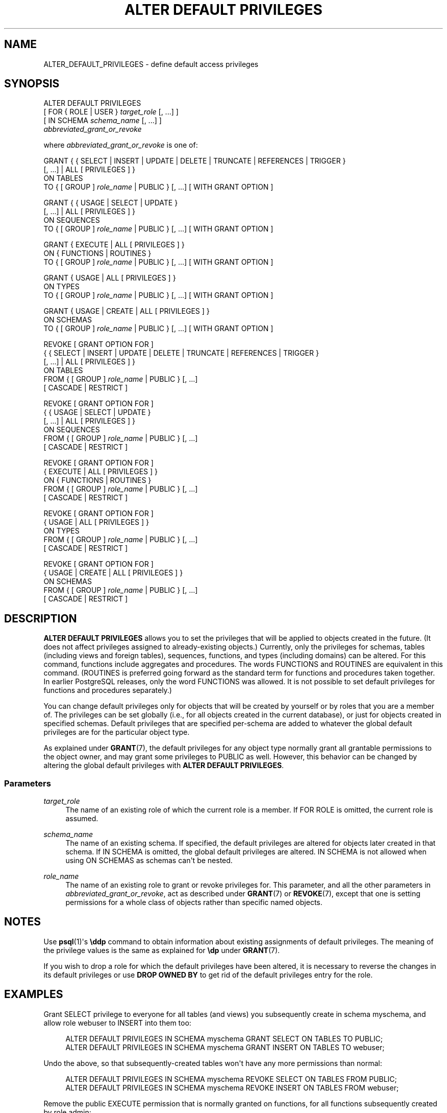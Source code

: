 '\" t
.\"     Title: ALTER DEFAULT PRIVILEGES
.\"    Author: The PostgreSQL Global Development Group
.\" Generator: DocBook XSL Stylesheets v1.79.1 <http://docbook.sf.net/>
.\"      Date: 2018
.\"    Manual: PostgreSQL 11.1 Documentation
.\"    Source: PostgreSQL 11.1
.\"  Language: English
.\"
.TH "ALTER DEFAULT PRIVILEGES" "7" "2018" "PostgreSQL 11.1" "PostgreSQL 11.1 Documentation"
.\" -----------------------------------------------------------------
.\" * Define some portability stuff
.\" -----------------------------------------------------------------
.\" ~~~~~~~~~~~~~~~~~~~~~~~~~~~~~~~~~~~~~~~~~~~~~~~~~~~~~~~~~~~~~~~~~
.\" http://bugs.debian.org/507673
.\" http://lists.gnu.org/archive/html/groff/2009-02/msg00013.html
.\" ~~~~~~~~~~~~~~~~~~~~~~~~~~~~~~~~~~~~~~~~~~~~~~~~~~~~~~~~~~~~~~~~~
.ie \n(.g .ds Aq \(aq
.el       .ds Aq '
.\" -----------------------------------------------------------------
.\" * set default formatting
.\" -----------------------------------------------------------------
.\" disable hyphenation
.nh
.\" disable justification (adjust text to left margin only)
.ad l
.\" -----------------------------------------------------------------
.\" * MAIN CONTENT STARTS HERE *
.\" -----------------------------------------------------------------
.SH "NAME"
ALTER_DEFAULT_PRIVILEGES \- define default access privileges
.SH "SYNOPSIS"
.sp
.nf
ALTER DEFAULT PRIVILEGES
    [ FOR { ROLE | USER } \fItarget_role\fR [, \&.\&.\&.] ]
    [ IN SCHEMA \fIschema_name\fR [, \&.\&.\&.] ]
    \fIabbreviated_grant_or_revoke\fR

where \fIabbreviated_grant_or_revoke\fR is one of:

GRANT { { SELECT | INSERT | UPDATE | DELETE | TRUNCATE | REFERENCES | TRIGGER }
    [, \&.\&.\&.] | ALL [ PRIVILEGES ] }
    ON TABLES
    TO { [ GROUP ] \fIrole_name\fR | PUBLIC } [, \&.\&.\&.] [ WITH GRANT OPTION ]

GRANT { { USAGE | SELECT | UPDATE }
    [, \&.\&.\&.] | ALL [ PRIVILEGES ] }
    ON SEQUENCES
    TO { [ GROUP ] \fIrole_name\fR | PUBLIC } [, \&.\&.\&.] [ WITH GRANT OPTION ]

GRANT { EXECUTE | ALL [ PRIVILEGES ] }
    ON { FUNCTIONS | ROUTINES }
    TO { [ GROUP ] \fIrole_name\fR | PUBLIC } [, \&.\&.\&.] [ WITH GRANT OPTION ]

GRANT { USAGE | ALL [ PRIVILEGES ] }
    ON TYPES
    TO { [ GROUP ] \fIrole_name\fR | PUBLIC } [, \&.\&.\&.] [ WITH GRANT OPTION ]

GRANT { USAGE | CREATE | ALL [ PRIVILEGES ] }
    ON SCHEMAS
    TO { [ GROUP ] \fIrole_name\fR | PUBLIC } [, \&.\&.\&.] [ WITH GRANT OPTION ]

REVOKE [ GRANT OPTION FOR ]
    { { SELECT | INSERT | UPDATE | DELETE | TRUNCATE | REFERENCES | TRIGGER }
    [, \&.\&.\&.] | ALL [ PRIVILEGES ] }
    ON TABLES
    FROM { [ GROUP ] \fIrole_name\fR | PUBLIC } [, \&.\&.\&.]
    [ CASCADE | RESTRICT ]

REVOKE [ GRANT OPTION FOR ]
    { { USAGE | SELECT | UPDATE }
    [, \&.\&.\&.] | ALL [ PRIVILEGES ] }
    ON SEQUENCES
    FROM { [ GROUP ] \fIrole_name\fR | PUBLIC } [, \&.\&.\&.]
    [ CASCADE | RESTRICT ]

REVOKE [ GRANT OPTION FOR ]
    { EXECUTE | ALL [ PRIVILEGES ] }
    ON { FUNCTIONS | ROUTINES }
    FROM { [ GROUP ] \fIrole_name\fR | PUBLIC } [, \&.\&.\&.]
    [ CASCADE | RESTRICT ]

REVOKE [ GRANT OPTION FOR ]
    { USAGE | ALL [ PRIVILEGES ] }
    ON TYPES
    FROM { [ GROUP ] \fIrole_name\fR | PUBLIC } [, \&.\&.\&.]
    [ CASCADE | RESTRICT ]

REVOKE [ GRANT OPTION FOR ]
    { USAGE | CREATE | ALL [ PRIVILEGES ] }
    ON SCHEMAS
    FROM { [ GROUP ] \fIrole_name\fR | PUBLIC } [, \&.\&.\&.]
    [ CASCADE | RESTRICT ]
.fi
.SH "DESCRIPTION"
.PP
\fBALTER DEFAULT PRIVILEGES\fR
allows you to set the privileges that will be applied to objects created in the future\&. (It does not affect privileges assigned to already\-existing objects\&.) Currently, only the privileges for schemas, tables (including views and foreign tables), sequences, functions, and types (including domains) can be altered\&. For this command, functions include aggregates and procedures\&. The words
FUNCTIONS
and
ROUTINES
are equivalent in this command\&. (ROUTINES
is preferred going forward as the standard term for functions and procedures taken together\&. In earlier PostgreSQL releases, only the word
FUNCTIONS
was allowed\&. It is not possible to set default privileges for functions and procedures separately\&.)
.PP
You can change default privileges only for objects that will be created by yourself or by roles that you are a member of\&. The privileges can be set globally (i\&.e\&., for all objects created in the current database), or just for objects created in specified schemas\&. Default privileges that are specified per\-schema are added to whatever the global default privileges are for the particular object type\&.
.PP
As explained under
\fBGRANT\fR(7), the default privileges for any object type normally grant all grantable permissions to the object owner, and may grant some privileges to
PUBLIC
as well\&. However, this behavior can be changed by altering the global default privileges with
\fBALTER DEFAULT PRIVILEGES\fR\&.
.SS "Parameters"
.PP
\fItarget_role\fR
.RS 4
The name of an existing role of which the current role is a member\&. If
FOR ROLE
is omitted, the current role is assumed\&.
.RE
.PP
\fIschema_name\fR
.RS 4
The name of an existing schema\&. If specified, the default privileges are altered for objects later created in that schema\&. If
IN SCHEMA
is omitted, the global default privileges are altered\&.
IN SCHEMA
is not allowed when using
ON SCHEMAS
as schemas can\*(Aqt be nested\&.
.RE
.PP
\fIrole_name\fR
.RS 4
The name of an existing role to grant or revoke privileges for\&. This parameter, and all the other parameters in
\fIabbreviated_grant_or_revoke\fR, act as described under
\fBGRANT\fR(7)
or
\fBREVOKE\fR(7), except that one is setting permissions for a whole class of objects rather than specific named objects\&.
.RE
.SH "NOTES"
.PP
Use
\fBpsql\fR(1)\*(Aqs
\fB\eddp\fR
command to obtain information about existing assignments of default privileges\&. The meaning of the privilege values is the same as explained for
\fB\edp\fR
under
\fBGRANT\fR(7)\&.
.PP
If you wish to drop a role for which the default privileges have been altered, it is necessary to reverse the changes in its default privileges or use
\fBDROP OWNED BY\fR
to get rid of the default privileges entry for the role\&.
.SH "EXAMPLES"
.PP
Grant SELECT privilege to everyone for all tables (and views) you subsequently create in schema
myschema, and allow role
webuser
to INSERT into them too:
.sp
.if n \{\
.RS 4
.\}
.nf
ALTER DEFAULT PRIVILEGES IN SCHEMA myschema GRANT SELECT ON TABLES TO PUBLIC;
ALTER DEFAULT PRIVILEGES IN SCHEMA myschema GRANT INSERT ON TABLES TO webuser;
.fi
.if n \{\
.RE
.\}
.PP
Undo the above, so that subsequently\-created tables won\*(Aqt have any more permissions than normal:
.sp
.if n \{\
.RS 4
.\}
.nf
ALTER DEFAULT PRIVILEGES IN SCHEMA myschema REVOKE SELECT ON TABLES FROM PUBLIC;
ALTER DEFAULT PRIVILEGES IN SCHEMA myschema REVOKE INSERT ON TABLES FROM webuser;
.fi
.if n \{\
.RE
.\}
.PP
Remove the public EXECUTE permission that is normally granted on functions, for all functions subsequently created by role
admin:
.sp
.if n \{\
.RS 4
.\}
.nf
ALTER DEFAULT PRIVILEGES FOR ROLE admin REVOKE EXECUTE ON FUNCTIONS FROM PUBLIC;
.fi
.if n \{\
.RE
.\}
.SH "COMPATIBILITY"
.PP
There is no
\fBALTER DEFAULT PRIVILEGES\fR
statement in the SQL standard\&.
.SH "SEE ALSO"
\fBGRANT\fR(7), \fBREVOKE\fR(7)
